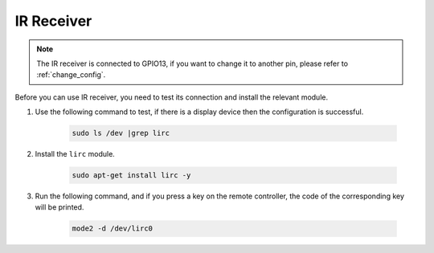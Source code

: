 IR Receiver
================

.. note::
    The IR receiver is connected to GPIO13, if you want to change it to another pin, please refer to :ref:`change_config`.

Before you can use IR receiver, you need to test its connection and install the relevant module.

#. Use the following command to test, if there is a display device then the configuration is successful.

    .. raw:: html

        <run></run>

    .. code-block::

        sudo ls /dev |grep lirc

#. Install the ``lirc`` module.

    .. raw:: html

        <run></run>

    .. code-block::

        sudo apt-get install lirc -y

#. Run the following command, and if you press a key on the remote controller, the code of the corresponding key will be printed.

    .. raw:: html

        <run></run>

    .. code-block::

        mode2 -d /dev/lirc0